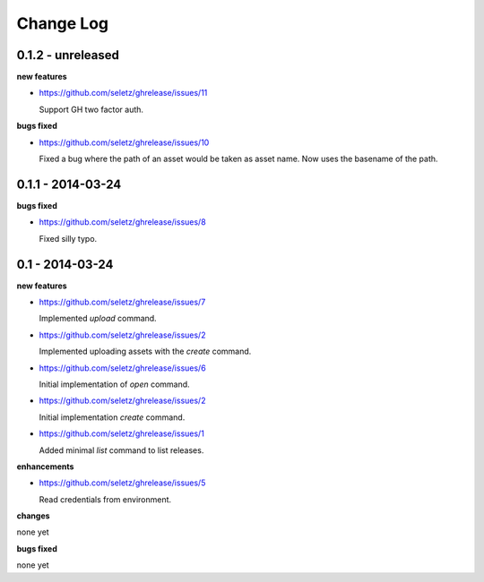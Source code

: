 Change Log
==========

0.1.2 - unreleased
------------------

**new features**

- https://github.com/seletz/ghrelease/issues/11

  Support GH two factor auth.

**bugs fixed**

- https://github.com/seletz/ghrelease/issues/10

  Fixed a bug where the path of an asset would be taken as asset name.  Now
  uses the basename of the path.

0.1.1 - 2014-03-24
------------------

**bugs fixed**

- https://github.com/seletz/ghrelease/issues/8

  Fixed silly typo.

0.1 - 2014-03-24
----------------

**new features**

- https://github.com/seletz/ghrelease/issues/7

  Implemented `upload` command.

- https://github.com/seletz/ghrelease/issues/2

  Implemented uploading assets with the `create` command.

- https://github.com/seletz/ghrelease/issues/6

  Initial implementation of `open` command.

- https://github.com/seletz/ghrelease/issues/2

  Initial implementation `create` command.

- https://github.com/seletz/ghrelease/issues/1

  Added minimal `list` command to list releases.

**enhancements**

- https://github.com/seletz/ghrelease/issues/5

  Read credentials from environment.

**changes**

none yet

**bugs fixed**

none yet

..  vim: set ft=rst tw=75 nocin nosi ai sw=4 ts=4 expandtab:

